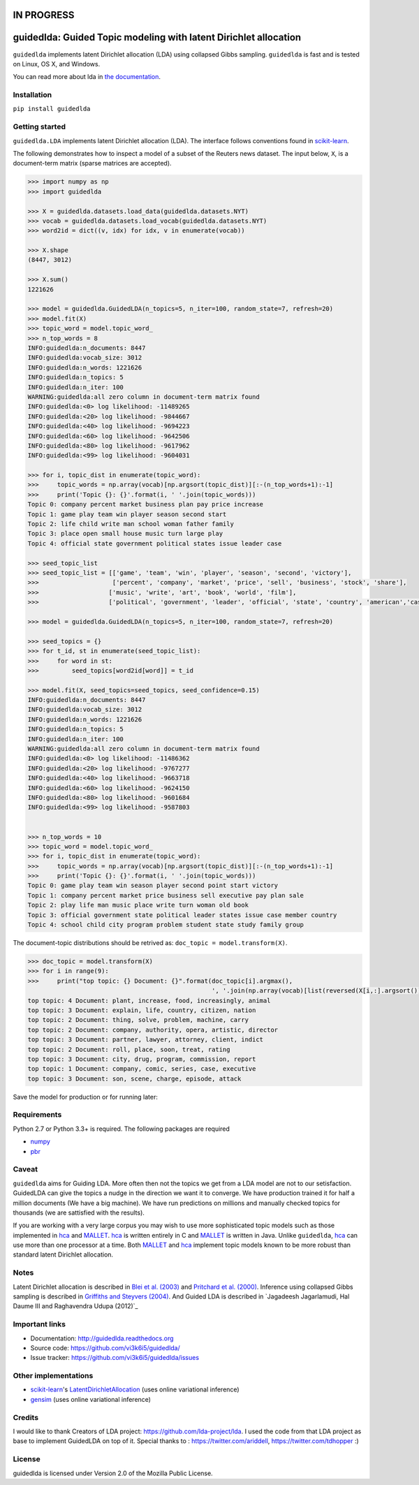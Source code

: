 IN PROGRESS
===========

guidedlda: Guided Topic modeling with latent Dirichlet allocation
====================================================

``guidedlda`` implements latent Dirichlet allocation (LDA) using collapsed Gibbs
sampling. ``guidedlda`` is fast and is tested on Linux, OS X, and Windows.

You can read more about lda in `the documentation <https://guidedlda.readthedocs.io>`_.

Installation
------------

``pip install guidedlda``

Getting started
---------------

``guidedlda.LDA`` implements latent Dirichlet allocation (LDA). The interface follows
conventions found in scikit-learn_.

The following demonstrates how to inspect a model of a subset of the Reuters
news dataset. The input below, ``X``, is a document-term matrix (sparse matrices
are accepted).

.. code-block:: python

    >>> import numpy as np
    >>> import guidedlda
    
    >>> X = guidedlda.datasets.load_data(guidedlda.datasets.NYT)
    >>> vocab = guidedlda.datasets.load_vocab(guidedlda.datasets.NYT)
    >>> word2id = dict((v, idx) for idx, v in enumerate(vocab))
    
    >>> X.shape
    (8447, 3012)
    
    >>> X.sum()
    1221626
    
    >>> model = guidedlda.GuidedLDA(n_topics=5, n_iter=100, random_state=7, refresh=20)
    >>> model.fit(X)
    >>> topic_word = model.topic_word_
    >>> n_top_words = 8
    INFO:guidedlda:n_documents: 8447
    INFO:guidedlda:vocab_size: 3012
    INFO:guidedlda:n_words: 1221626
    INFO:guidedlda:n_topics: 5
    INFO:guidedlda:n_iter: 100
    WARNING:guidedlda:all zero column in document-term matrix found
    INFO:guidedlda:<0> log likelihood: -11489265
    INFO:guidedlda:<20> log likelihood: -9844667
    INFO:guidedlda:<40> log likelihood: -9694223
    INFO:guidedlda:<60> log likelihood: -9642506
    INFO:guidedlda:<80> log likelihood: -9617962
    INFO:guidedlda:<99> log likelihood: -9604031
    
    >>> for i, topic_dist in enumerate(topic_word):
    >>>     topic_words = np.array(vocab)[np.argsort(topic_dist)][:-(n_top_words+1):-1]
    >>>     print('Topic {}: {}'.format(i, ' '.join(topic_words)))
    Topic 0: company percent market business plan pay price increase
    Topic 1: game play team win player season second start
    Topic 2: life child write man school woman father family
    Topic 3: place open small house music turn large play
    Topic 4: official state government political states issue leader case
    
    >>> seed_topic_list
    >>> seed_topic_list = [['game', 'team', 'win', 'player', 'season', 'second', 'victory'],
    >>>                    ['percent', 'company', 'market', 'price', 'sell', 'business', 'stock', 'share'],
    >>>                   ['music', 'write', 'art', 'book', 'world', 'film'],
    >>>                   ['political', 'government', 'leader', 'official', 'state', 'country', 'american','case', 'law', 'police', 'charge', 'officer', 'kill', 'arrest', 'lawyer']]
    
    >>> model = guidedlda.GuidedLDA(n_topics=5, n_iter=100, random_state=7, refresh=20)
    
    >>> seed_topics = {}
    >>> for t_id, st in enumerate(seed_topic_list):
    >>>     for word in st:
    >>>         seed_topics[word2id[word]] = t_id
    
    >>> model.fit(X, seed_topics=seed_topics, seed_confidence=0.15)
    INFO:guidedlda:n_documents: 8447
    INFO:guidedlda:vocab_size: 3012
    INFO:guidedlda:n_words: 1221626
    INFO:guidedlda:n_topics: 5
    INFO:guidedlda:n_iter: 100
    WARNING:guidedlda:all zero column in document-term matrix found
    INFO:guidedlda:<0> log likelihood: -11486362
    INFO:guidedlda:<20> log likelihood: -9767277
    INFO:guidedlda:<40> log likelihood: -9663718
    INFO:guidedlda:<60> log likelihood: -9624150
    INFO:guidedlda:<80> log likelihood: -9601684
    INFO:guidedlda:<99> log likelihood: -9587803
    
    
    >>> n_top_words = 10
    >>> topic_word = model.topic_word_
    >>> for i, topic_dist in enumerate(topic_word):
    >>>     topic_words = np.array(vocab)[np.argsort(topic_dist)][:-(n_top_words+1):-1]
    >>>     print('Topic {}: {}'.format(i, ' '.join(topic_words)))
    Topic 0: game play team win season player second point start victory
    Topic 1: company percent market price business sell executive pay plan sale
    Topic 2: play life man music place write turn woman old book
    Topic 3: official government state political leader states issue case member country
    Topic 4: school child city program problem student state study family group

The document-topic distributions should be retrived as: ``doc_topic = model.transform(X)``.

.. code-block:: python

    >>> doc_topic = model.transform(X)
    >>> for i in range(9):
    >>>     print("top topic: {} Document: {}".format(doc_topic[i].argmax(), 
                                                      ', '.join(np.array(vocab)[list(reversed(X[i,:].argsort()))[0:5]])))
    top topic: 4 Document: plant, increase, food, increasingly, animal
    top topic: 3 Document: explain, life, country, citizen, nation
    top topic: 2 Document: thing, solve, problem, machine, carry
    top topic: 2 Document: company, authority, opera, artistic, director
    top topic: 3 Document: partner, lawyer, attorney, client, indict
    top topic: 2 Document: roll, place, soon, treat, rating
    top topic: 3 Document: city, drug, program, commission, report
    top topic: 1 Document: company, comic, series, case, executive
    top topic: 3 Document: son, scene, charge, episode, attack

Save the model for production or for running later:

.. code-block:: python
    >>> from six.moves import cPickle as pickle
    >>> # Uncomment next step if you want to lighten the model object
    >>> # This step will delete some matrices inside the model.
    >>> # you will be able to use model.transform(X) the same way as earlier.
    >>> # you wont be able to use model.fit_transform(X_new)
    >>> # model.purge_extra_matrices()
    >>> with open('guidedlda_model.pickle', 'wb') as file_handle:
    >>>     pickle.dump(model, file_handle)
    >>> # load the model for prediction
    >>> with open('guidedlda_model.pickle', 'rb') as file_handle:
    >>>     model = pickle.load(file_handle)
    >>> doc_topic = model.transform(X)


Requirements
------------

Python 2.7 or Python 3.3+ is required. The following packages are required

- numpy_
- pbr_

Caveat
------

``guidedlda`` aims for Guiding LDA. More often then not the topics we get from a LDA model are not to our setisfaction. GuidedLDA can give the topics a nudge in the direction we want it to converge. We have production trained it for half a million documents (We have a big machine). We have run predictions on millions and manually checked topics for thousands (we are sattisfied with the results).

If you are working with a very large corpus you may wish to use more sophisticated topic models such as those implemented in hca_ and MALLET_.  hca_ is written entirely in C and MALLET_ is written in Java. Unlike ``guidedlda``, hca_ can use more than one processor at a time. Both MALLET_ and hca_ implement topic models known to be more robust than standard latent Dirichlet allocation.

Notes
-----

Latent Dirichlet allocation is described in `Blei et al. (2003)`_ and `Pritchard
et al. (2000)`_. Inference using collapsed Gibbs sampling is described in
`Griffiths and Steyvers (2004)`_. And Guided LDA is described in `Jagadeesh Jagarlamudi, Hal Daume III and Raghavendra Udupa (2012)`_


Important links
---------------

- Documentation: http://guidedlda.readthedocs.org
- Source code: https://github.com/vi3k6i5/guidedlda/
- Issue tracker: https://github.com/vi3k6i5/guidedlda/issues

Other implementations
---------------------
- scikit-learn_'s `LatentDirichletAllocation <http://scikit-learn.org/dev/modules/generated/sklearn.decomposition.LatentDirichletAllocation.html>`_ (uses online variational inference)
- `gensim <https://pypi.python.org/pypi/gensim>`_ (uses online variational inference)

Credits
-------
I would like to thank Creators of LDA project: https://github.com/lda-project/lda.
I used the code from that LDA project as base to implement GuidedLDA on top of it.
Special thanks to : https://twitter.com/ariddell, https://twitter.com/tdhopper :)

License
-------

guidedlda is licensed under Version 2.0 of the Mozilla Public License.

.. _Python: http://www.python.org/
.. _scikit-learn: http://scikit-learn.org
.. _hca: http://www.mloss.org/software/view/527/
.. _MALLET: http://mallet.cs.umass.edu/
.. _numpy: http://www.numpy.org/
.. _pbr: https://pypi.python.org/pypi/pbr
.. _Cython: http://cython.org
.. _Blei et al. (2003): http://jmlr.org/papers/v3/blei03a.html
.. _Pritchard et al. (2000): http://www.genetics.org/content/155/2/945.full
.. _Griffiths and Steyvers (2004): http://www.pnas.org/content/101/suppl_1/5228.abstract
.. _Jagadeesh Jagarlamudi Hal Daume III and Raghavendra Udupa (2012): http://www.umiacs.umd.edu/~jags/pdfs/GuidedLDA.pdf
